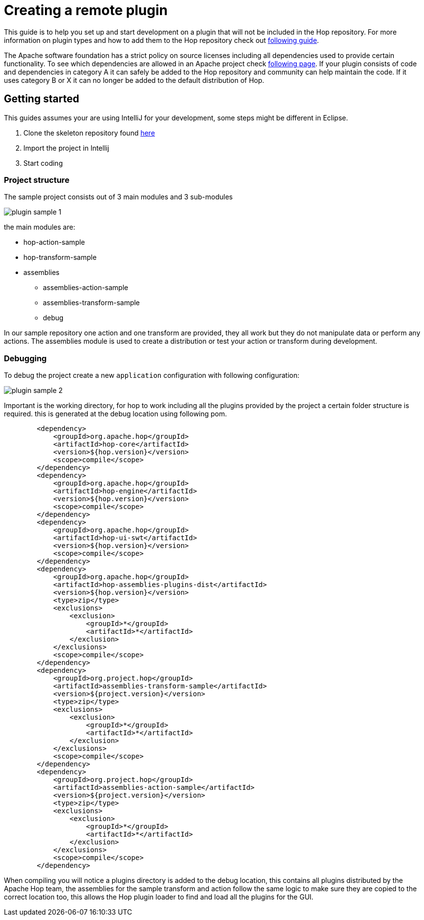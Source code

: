 ////
Licensed to the Apache Software Foundation (ASF) under one
or more contributor license agreements.  See the NOTICE file
distributed with this work for additional information
regarding copyright ownership.  The ASF licenses this file
to you under the Apache License, Version 2.0 (the
"License"); you may not use this file except in compliance
with the License.  You may obtain a copy of the License at
  http://www.apache.org/licenses/LICENSE-2.0
Unless required by applicable law or agreed to in writing,
software distributed under the License is distributed on an
"AS IS" BASIS, WITHOUT WARRANTIES OR CONDITIONS OF ANY
KIND, either express or implied.  See the License for the
specific language governing permissions and limitations
under the License.
////
[[PluginDevelopment-OwnPluginDevelopment]]
= Creating a remote plugin

This guide is to help you set up and start development on a plugin that will not be included in the Hop repository. For more information on plugin types and how to add them to the Hop repository check out xref:plugin-development.adoc[following guide].

The Apache software foundation has a strict policy on source licenses including all dependencies used to provide certain functionality. To see which dependencies are allowed in an Apache project check https://www.apache.org/legal/resolved.html[following page].
If your plugin consists of code and dependencies in category A it can safely be added to the Hop repository and community can help maintain the code. If it uses category B or X it can no longer be added to the default distribution of Hop.

== Getting started

This guides assumes your are using IntelliJ for your development, some steps might be different in Eclipse.

. Clone the skeleton repository found https://github.com/project-hop/hop-plugin-sample[here]
. Import the project in Intellij
. Start coding

=== Project structure

The sample project consists out of 3 main modules and 3 sub-modules

image::start-your-own-plugin/plugin-sample-1.png[]

the main modules are:

* hop-action-sample
* hop-transform-sample
* assemblies
** assemblies-action-sample
** assemblies-transform-sample
** debug

In our sample repository one action and one transform are provided, they all work but they do not manipulate data or perform any actions. The assemblies module is used to create a distribution or test your action or transform during development. 


=== Debugging

To debug the project create a new `application` configuration with following configuration:

image::start-your-own-plugin/plugin-sample-2.png[]

Important is the working directory, for hop to work including all the plugins provided by the project a certain folder structure is required. this is generated at the debug location using following pom.

```
        <dependency>
            <groupId>org.apache.hop</groupId>
            <artifactId>hop-core</artifactId>
            <version>${hop.version}</version>
            <scope>compile</scope>
        </dependency>
        <dependency>
            <groupId>org.apache.hop</groupId>
            <artifactId>hop-engine</artifactId>
            <version>${hop.version}</version>
            <scope>compile</scope>
        </dependency>
        <dependency>
            <groupId>org.apache.hop</groupId>
            <artifactId>hop-ui-swt</artifactId>
            <version>${hop.version}</version>
            <scope>compile</scope>
        </dependency>
        <dependency>
            <groupId>org.apache.hop</groupId>
            <artifactId>hop-assemblies-plugins-dist</artifactId>
            <version>${hop.version}</version>
            <type>zip</type>
            <exclusions>
                <exclusion>
                    <groupId>*</groupId>
                    <artifactId>*</artifactId>
                </exclusion>
            </exclusions>
            <scope>compile</scope>
        </dependency>
        <dependency>
            <groupId>org.project.hop</groupId>
            <artifactId>assemblies-transform-sample</artifactId>
            <version>${project.version}</version>
            <type>zip</type>
            <exclusions>
                <exclusion>
                    <groupId>*</groupId>
                    <artifactId>*</artifactId>
                </exclusion>
            </exclusions>
            <scope>compile</scope>
        </dependency>
        <dependency>
            <groupId>org.project.hop</groupId>
            <artifactId>assemblies-action-sample</artifactId>
            <version>${project.version}</version>
            <type>zip</type>
            <exclusions>
                <exclusion>
                    <groupId>*</groupId>
                    <artifactId>*</artifactId>
                </exclusion>
            </exclusions>
            <scope>compile</scope>
        </dependency>
```

When compiling you will notice a plugins directory is added to the debug location, this contains all plugins distributed by the Apache Hop team, the assemblies for the sample transform and action follow the same logic to make sure they are copied to the correct location too, this allows the Hop plugin loader to find and load all the plugins for the GUI.